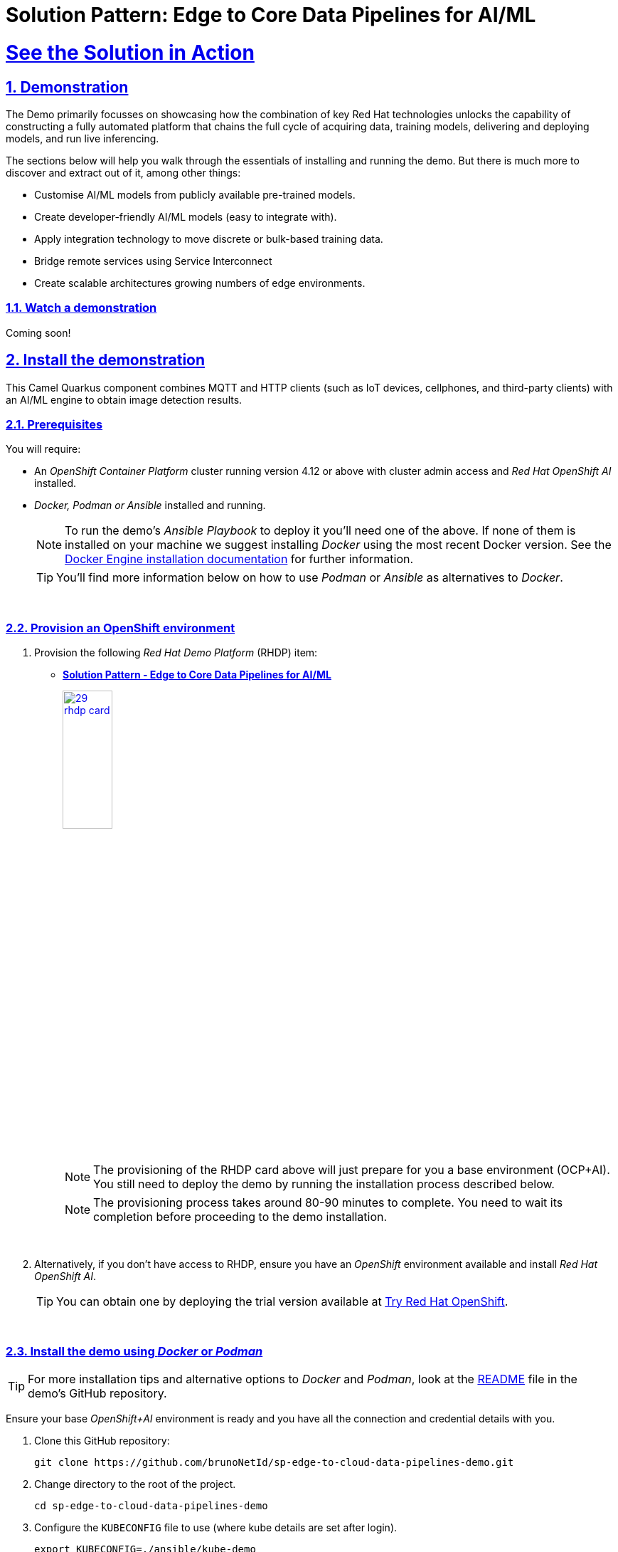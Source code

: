 = Solution Pattern: Edge to Core Data Pipelines for AI/ML
:sectnums:
:sectlinks:
:doctype: book
:imagesdir: ../assets/images

= See the Solution in Action

== Demonstration

The Demo primarily focusses on showcasing how the combination of key Red Hat technologies unlocks the capability of constructing a fully automated platform that chains the full cycle of acquiring data, training models, delivering and deploying models, and run live inferencing.

The sections below will help you walk through the essentials of installing and running the demo. But there is much more to discover and extract out of it, among other things:
  
  - Customise AI/ML models from publicly available pre-trained models.
  - Create developer-friendly AI/ML models (easy to integrate with).
  - Apply integration technology to move discrete or bulk-based training data.
  - Bridge remote services using Service Interconnect
  - Create scalable architectures growing numbers of edge environments.


[#demo-video]
=== Watch a demonstration

Coming soon!

== Install the demonstration

This Camel Quarkus component combines MQTT and HTTP clients (such as IoT devices, cellphones, and third-party clients) with an AI/ML engine to obtain image detection results.

=== Prerequisites

You will require:

- An _OpenShift Container Platform_ cluster running version 4.12 or above with cluster admin access and _Red Hat OpenShift AI_ installed.
- _Docker, Podman or Ansible_ installed and running. +
[NOTE]
  To run the demo's _Ansible Playbook_ to deploy it you'll need one of the above. If none of them is installed on your machine we suggest installing _Docker_ using the most recent Docker version. See the https://docs.docker.com/engine/installation/[Docker Engine installation documentation^] for further information.
+ 
[TIP]
  You'll find more information below on how to use _Podman_ or _Ansible_ as alternatives to _Docker_. 


{empty} +

### Provision an OpenShift environment

1. Provision the following _Red Hat Demo Platform_ (RHDP) item:
+
--
* https://demo.redhat.com/catalog?item=babylon-catalog-prod/community-content.com-edge-to-core.prod&utm_source=webapp&utm_medium=share-link[**Solution Pattern - Edge to Core Data Pipelines for AI/ML**^]
+
image:29-rhdp-card.jpg[,30%,link=https://demo.redhat.com/catalog?item=babylon-catalog-prod/community-content.com-edge-to-core.prod&utm_source=webapp&utm_medium=share-link, window=_blank]
+
[NOTE]
  The provisioning of the RHDP card above will just prepare for you a base environment (OCP+AI). You still need to deploy the demo by running the installation process described below.
+
[NOTE]
  The provisioning process takes around 80-90 minutes to complete. You need to wait its completion before proceeding to the demo installation.
--
+
{empty} +

1. Alternatively, if you don't have access to RHDP, ensure you have an _OpenShift_ environment available and install _Red Hat OpenShift AI_.
[TIP]
  You can obtain one by deploying the trial version available at https://www.redhat.com/en/technologies/cloud-computing/openshift/try-it[Try Red Hat OpenShift^].

{empty} +


=== Install the demo using _Docker_ or _Podman_

[TIP]
====
For more installation tips and alternative options to _Docker_ and _Podman_, look at the https://github.com/brunoNetId/sp-edge-to-cloud-data-pipelines-demo/blob/main/README.md[README^] file in the demo's GitHub repository.
====

Ensure your base _OpenShift+AI_ environment is ready and you have all the connection and credential details with you.

1. Clone this GitHub repository:
+
[.console-input]
[source,bash]
----
git clone https://github.com/brunoNetId/sp-edge-to-cloud-data-pipelines-demo.git
----

1. Change directory to the root of the project.
+
[.console-input]
[source,bash]
----
cd sp-edge-to-cloud-data-pipelines-demo
----

1. Configure the `KUBECONFIG` file to use (where kube details are set after login).
+
[.console-input]
[source,bash]
----
export KUBECONFIG=./ansible/kube-demo
----

1. Login into your OpenShift cluster from the `oc` command line.
+
[.console-input]
[source,bash]
----
oc login --username="admin" --server=https://(...):6443 --insecure-skip-tls-verify=true
----
+
Replace the `--server` url with your own cluster API endpoint.
+
{empty} +

1. Run the Playbook
+
* With Docker:
+
[.console-input]
[source,bash]
----
docker run -i -t --rm --entrypoint /usr/local/bin/ansible-playbook \
-v $PWD:/runner \
-v $PWD/ansible/kube-demo:/home/runner/.kube/config \
quay.io/agnosticd/ee-multicloud:v0.0.11  \
./ansible/install.yaml
----

* With Podman:
+
[.console-input]
[source,bash]
----
podman run -i -t --rm --entrypoint /usr/local/bin/ansible-playbook \
-v $PWD:/runner \
-v $PWD/ansible/kube-demo:/home/runner/.kube/config \
quay.io/agnosticd/ee-multicloud:v0.0.11  \
./ansible/install.yaml
----

{empty} +


== Walkthrough guide

The guide below will help you to familiarise with the main components in the demo, and how to operate it to trigger the actions...

=== Quick Topology Overview

Open your _OpenShift_ console with your given admin credentials and open the _Topology View_ to inspect the main systems deployed in the _Edge1_ namespace.

Following the illustration below:

. Select from the left menu the Developer view
. Search in the filter textbox by `edge1`
. Select the project `edge1`
. Make sure you display the _Topologoy_ view (left menu)

image::12-topology-edge1.png[]

In the image above you'll see the main applications deployed in the _Edge_ zone:

- **Shopper**: This is the main AI-powered application. The application exposes a smart device App you can open from your phone or browser. The application integrates with the _AI/ML Model Server_ to request inferences, and also with the _Price Engine_ to obtain price information from the product catalogue.
+
The App has two main uses:
+
--
* Customers/Shoppers use it to obtain information about product, in this context of this demo, the price tag of a product.
* Staff members can generate training data by capturing images for new products.
+
{blank}
--
// +
// {empty} +

- **Model Server**: This is the AI/ML engine running inferences and capable of recognizing products. It exposes an API for clients to send an image, and responds with the product name identified. The Model Server is composed of:
  * TensorFlow model server: the AI/ML brain executor.
  * Minio instance (from where the models are loaded).
 
- **Price Engine**: This application keeps the product catalogue and contains the pricing information. It exposes an API to obtain product information where the price tag is included.

- **Manager**: This integration runs in the background monitoring the availability of new model versions in the Core Data Centre (_Central_). When a new model version is available it is responsible to obtain it and push it to the Model Server.

[NOTE]
You'll find in the _Edge_ project other systems also deployed, but we won't dive into them as they are of less importance to the main story. Some mentions will be done to them when the context is relevant. 

{empty} +

=== Play with the Smart Application

Let's interact with the _Edge_ environment from the Smart Application to see the system in action.

[IMPORTANT]
--
The model server has been preloaded with a first version of the model (**v1**), pre-trained to only recognise two types of tea:

_Earl Grey Tea_ and _Lemon Tea_.
image:14-tea-earl-grey.png[,10%]
image:15-tea-lemon.png[,10%]
--


First, let's run some negative tests by taking random pictures of objects around you. Because **v1** has not been trained to identify those objects, the system will not be able to provide a price for them and will respond with the label _"Other"_ (as in _'product not identified'_).

Open the _Shopper App_ by clicking on the _Route_ exposed by the application pod, as shown in the picture below:

image::13-open-shopper-app.png[,30%]

This action will open a new tab in your browser presenting the app's landing page.

[TIP]
You can also open the application from your smart phone if you share its URL to your device.

Next, follow the actions below illustrated to run some inferences. Observe the response on your screen every time you send an image.

image::16-detection-mode.jpg[]

[NOTE]
The App allows you to simulate an image transmittion via _HTTP_, as would tipically apps interact with backend servers, or via _MQTT_, a lightweight messaging protocol, commonly used in the _IoT_, preferable for edge devices constrained by network bandwidth, energy consumption and CPU power.

[NOTE]
In the demo, the App uses an _MQTT_ library that uses _Websockets_ to connect to the _AMQ Broker_ deployed in the _Edge_ project. The _Camel_ application connects via _MQTT_ to pick up the messages, process them and respond, also via _MQTT_.

You should see in your display the following response:

image:17-result-other.png[,20%, align=left]

It means it wasn't able to identify the object.

Let's now run some positive inferences. We have included in the GitHub repository images that have been used as input to train the model. 

Make sure you operate from your computer's browser, and this time click on the button `Pick from Device` instead. This action will open your system's file chooser.

To pick the images to test with, navigate to the following project path:

* `sp-edge-to-cloud-data-pipelines-demo/demo`

where you will find the following images:

* `tea-earl-grey.jpg`
* `tea-lemon.jpg`

Try them out. You should obtain positive results with the following responses:

[%autowidth]
|===
|_Earl Grey Tea: 3.99_
|===

[%autowidth]
|===
|_Lemon Tea: 4.99_
|===

{empty} +

In the section that follows you will train a new version of the model (**v2**) to include a third type of tea, _Bali Green Tea_, which **v1** does not identify.

Before you continue to the next section, run one last negative to confirm the model does not know about it.

. Enter the _Detection Mode_ in your Smart App
. Click on the `Pick from Device` button.
. Navigate to the following project path:
+
--
* `sp-edge-to-cloud-data-pipelines-demo/demo`

where you will find the image:

* `tea-bali.jpg`
--
+
. Select and send it via HTTP or MQTT

You should obtain the negative response:

image:17-result-other.png[,20%, align=left]


{empty} +

=== Train a new product

The _Edge_ environment has been pre-loaded with training data. This will make it easy for you to produce a second version of the model (**v2**) which you can try out.

You can visualise the training data by opening _Minio_'s UI and browsing the `data` S3 bucket. Or you can use the following online S3 browser which nicely displays all the images to use for training, head to:

* https://www.filestash.app/s3-browser.html[Online S3 browser^] 

And enter the following details:

** Access Key ID: `minio`
** Secret Access ID: `minio123`
** Advanced >
*** Endpoint: [Minio's URL]

You can obtain your Minio instance URL by executing the following `oc` command:
[.console-input]
[source,bash]
----
oc get route minio-api -o custom-columns=HOST:.spec.host -n edge1
----

Your connection details on screen should look similar to the picture below:

image::18-s3-connect.png[,40%]

Click `CONNECT`, and select the folder (bucket) `data`.

Navigate to the folder `images/tea-green` where you should find all the training images you're about to use:

image::19-s3-data.jpg[,50%]

[NOTE]
This collection of training data was captured during a live demonstration where the audience participated in generating the images.

[TIP]
A quick reminder: **v1** does not know about this type of tea, it only knows about _Earl Grey Tea_ and _Lemon Tea_.


This new product is _"(Bali) Green Tea"_ and is labelled as `tea-green`. The price engine is also preconfigured with a specific price tag for this product.


We can trigger the training process from a hidden administrative page the _Shopper_ application includes. Use the following command to obtain the admin page URL address:

[.console-input]
[source,bash]
----
echo "https://`oc get route camel-edge -n edge1 --template={{.spec.host}}`/admin.html"
----

Copy the resulting URL address and use it in a new tab in your computer's browser.

A monitoring view will display all the playing parts in the demo. You will already be familiar with most of the parts shown on the monitoring view (which map to those visible from your _Topology_ view from the _OpenShift_'s console):

image::20-monitor-admin-view.jpg[]

{empty} +

==== Review the _Data Acquisition_ phase

Prior to initiating the training process, and now that you're familiar with the monitoring view, let's rewind a little and remind ourselves what processes are involved in the _Data Acquisition_ phase.

[NOTE]
We are bypassing the ingestion (_Data Acquisition_) phase to speed up the process of producing a second version of the model. Later you will participate in generating your own training data to produce a third version of the model.

The illustration below shows how, during the _Data Acquisition_ phase, training data is generated from devices and pushed to the system.

image::23-monitor-admin-ingestion.jpg[]

Each image, captured by a worker and sent over the network, is received and pushed to local S3 storage on the _Edge_. This phase may take a certain period of time until a large number of images is collected. To maximise accuracy you ideally want to train the model with vast amounts of training data.

{empty} +

==== Enter the _Training_ phase

To initiate the training process, click the button on the upper-left side of the window:

image:21-monitor-admin-button.jpg[,20%]

After you click `_Train Data_`, you'll see in the monitoring view a series of live animations illustrating the actions actually taking place in the platform. The following enumeration describes the process:

. The click action triggers a signal that a _Camel_ integration (_Manager_) picks up.
. The _Manager_ reads all the training data from the S3 bucket where it resides and packages it as a ZIP container.
. The _Manager_ invokes an API served from the Core Data Center (_Central_) to send the ZIP data.
+
[TIP]
_Edge_ and _Core_ are connected via _Service Interconnect_. Both regions are running an instance of _Skupper_ to form virtual services which securely interconnect systems from both sides.
+
. The system _Feeder_ (_Camel_) exposing the above requested API, unpacks the ZIP container and pushes the data to a central S3 service used as the storage system (_ODF_) for training new models.
. The same system _Feeder_ sends a signal via _Kafka_ to announce the arrival of new training data to be processed.
. The system _Delivery_ (Camel) is subscribed to the announcements topic. It receives the Kafka signal and triggers the Pipeline responsible the create the a new model version.
. The pipeline (_Tekton_) kicks off. It reads from the S3 storage system all the training data available and executes the Data Science notebooks based on _TensorFlow_
+
[NOTE]
The entire execution of the pipeline may take between 2-5 minutes depending on the resources allocated in the environment.
+
. At the end of the pipeline process, a new model is pushed to an edge-dedicated topic where new model placed.
. A copy of the new model version is also pushed to a Model repository. In this demo, just another S3 bucket, where a history of model versions is kept.

All the steps above form part of the _Data Preparation and Modelling_ phase (described in the _Architecture_ chapter) and are well illustrated in the diagram below:

image::22-monitor-admin-pipeline.jpg[]

{empty} +

==== The _Delivery_ phase

The end-to-end process is not done yet. It then enters into the _Delivery_ phase. The new model has now been pushed to an S3 bucket `edge1-ready` that is being monitored by an integration point on the Edge (_Manager_)

[TIP]
_Edge_ and _Core_ are connected via _Service Interconnect_. Both regions are running an instance of _Skupper_ to form virtual services which securely interconnect systems from both sides.

When the _Tekton_ pipeline uploads the new model to the S3 bucket, the _Edge Manager_ notices the artifacts and initiates the download of the model and hot deploys it in the TensorFlow model server, as shown in the picture below:

image::24-monitor-admin-delivery.jpg[]

The AI/ML engine, powered by the _TensorFlow Model Server_, reacts to the new version (**v2**), now available in its local S3 bucket, and initiates a hot-deployment. It loads the new version and discards the old one that was held in memory. This process happens without service interruption. Clients sending inference requests inadvertently start obtaining results computed with the new hot-deployed version (**v2**).

{empty} +

==== The _Inferencing_ phase

The platform keeps running its live services at all times. Customers (shoppers) and workers interact with the platform while, in the background, new models are continuously being trained, delivered and deployed.

The demo's inferencing phase is illustrated in the picture below:

image::25-monitor-admin-inferencing.jpg[]

You should already be familiar with the flows above. You had the chance to perform some positive/negative tests via HTTP/MQTT. The _Shopper_ application (_Camel_) first sends an inference request against the AI/ML engine to identify the product, then:

* If the AI engine identifies the product, it provides a label, for example `tea-lemon`, and _Camel_ calls the Price Engine to obtain a price tag for that product. The image is also kept in S3 storage as it may be used to improve the accuracy of future models.
* If the AI engine does not identify the product (negative response `other`), Camel directly pushes the image to an S3 bucket of unidentified images. This may help Data Scientists to analyse the data.

You've already interacted with the application using the demo App. Let's use it again to try out the newly trained version.

[WARNING]
--
Before continuing, make sure your pipeline has finished execution. You can use your _OpenShift_'s console to inspect the state of the _PipelineRun_, or you can execute the following `oc` command to monitor it:

[.console-input]
[source,bash]
----
oc get pipelinerun -n tf
----

When the pipeline completes successfully, you should see the following output:

----
NAME                    SUCCEEDED   REASON      STARTTIME   COMPLETIONTIME
train-model-run-ljrdk   True        Succeeded   92m         89m
----
--

Go back to the Smart Application in your browser and this time, with the newly trained model (**v2**), send the _Bali Green Tea_ image that **v1** didn't know about.

. Enter the _Detection Mode_ in your Smart App
. Click on the `Pick from Device` button.
. Navigate to the following project path:
+
--
* `sp-edge-to-cloud-data-pipelines-demo/demo`

where you will find the image:

* `tea-bali.jpg`
--
+
. Select and send it via HTTP or MQTT

This time, the product should be identified, and you should obtain a price tag as follows:

[%autowidth]
|===
|_(Bali) Green Tea: 2.49_
|===

Bravo !! you have completed the full cycle.

{empty} +


=== Create your own product

Up until now, you've played with pre-configured systems, and pre-loaded data, to train **v2**. It is time to go one level up. You will configure the system to create a new entry in the product catalogue, generate training data for the new product, train the new model **v3**, and run live inferences against it.


==== Configure the _Price Engine_

First things first, head to your OpenShift console and find the following _ConfigMap_:

* `catalogue` +
This configmap is owned by the _Price Engine_ and configures all the products available.

Edit the catalogue to include a new product. +
Follow the steps below to find your way:

image:26-configure-configmap.jpg[]

. From the console (`edge1` project), click on the menu option `ConfigMaps`
. From the list of displayed configmaps, select `catalogue`.
. You'll find the option to `Edit ConfigMap` from the top right-right corner of the console.
* Click Actions -> Edit ConfigMap
. Locate the lower-right corner of the text area
. Click and drag the corner downwards to expand the text area.

The JSON data configures the products. You'll find in the definition all the products you have been playing with.

Now include in the configuration a new product.
If one does not come to mind, use the JSON data below to configure a `Computer Mouse` product:

[.console-input]
[source,json]
----
    {
      "item": "computer-mouse",
      "label": "Computer Mouse",
      "price": 19.99
    },
----

Copy the JSON node above and paste it in the _ConfigMap_.

[WARNING]
Make sure your JSON document is valid after finishing editing. Make sure commas (`,`) are in the right place.

Click `Save`.

Now you need to restart the _Price Engine_. You can simply kill the pod and _Kubernetes_ will restart a new one that will read the new _ConfigMap_ value.

You can use the web Console to do so, or execute the `oc` command below:

[.console-input]
[source,bash]
----
oc delete pod -n edge1 `oc get pods -n edge1 | grep price | awk '{print $1}'`
----

You can validate, by inspecting the logs, the new started pod has loaded the new product catalogue. Again, you can use the web console, or execute from your terminal the command below:

[.console-input]
[source,bash]
----
oc logs svc/price-engine -n edge1
----

In the output logs from the command above, you should find the value `"Computer Mouse"`. Your logs should look similar to:

[source,bash]
----
... INFO  [pri.xml:74] (Camel (camel-1) thread #1 - timer://products) ["Earl Grey Tea", "(Bali) Green Tea", "Lemon Tea", "Computer Mouse", "Other"]
----

Next, you need to configure the Smart Application to allow selecting the new product for training.

{empty} +

==== Configure the _Shopper_ application

You need to perform a similar operation. From your OpenShift console, find the following _ConfigMap_:

* `shopper-training-options` +
This ConfigMap is owned by the _Shopper_ (_Camel_) integration and configures all the trainable products from the App's '_Ingestion Mode_' option (Data Acquisition).

Follow the same steps as previously done to find the ConfigMap and open the Edit window.

. From the console (`edge1` project), click on the menu option `ConfigMaps`
. From the list of displayed configmaps, select `shopper-training-options`.
. You'll find the option to `Edit ConfigMap` from the top right-right corner of the console.
* Click Actions -> Edit ConfigMap
. Locate the lower-right corner of the text area
. Click and drag the corner downwards to expand the text area.

Replace the old product by the new one. +
If you used the previous sample configuration for the _"Computer Mouse"_, copy the value below and replace the old product in your text area:

[.console-input]
[source,json]
----
[
  {
      "item": "computer-mouse",
      "label": "Computer Mouse"
  }
]
----

[TIP]
You can also add a sequence of products. Instead of deleting the old product, you can add the new one separated with a comma.

[WARNING]
Make sure your JSON document is valid after finishing editing. Make sure commas (`,`) are in the right place. +
Also, the values in this configuration need to match those in the product catalogue. +

[NOTE]
This information configures display options in the Smart App. Notice you don't define a price tag here.

Click `Save`.

Now you need to restart the _Shopper_ application. You can simply kill the pod and _Kubernetes_ will restart a new one that will read the new _ConfigMap_ value.

You can use the Web Console to do so, or execute the `oc` command below:

[.console-input]
[source,bash]
----
oc delete pod -n edge1 `oc get pods -n edge1 | grep shopper | awk '{print $1}'`
----

You're now ready to generate and ingest training data.

{empty} +


==== Generate Training Data

In this section you will use the web based Smart App to capture images and push them to the platform. The easiest way to capture images is to use your smart phone.

Share the URL's address with your phone and open it with the device's browser.

Follow the steps illustrate below to capture and send images:

image::27-ingestion-mode.jpg[]

Above, in step 2 you should find the option that you configured earlier. If you used the sample JSON snippets you should find on your screen the option:

* `Computer Mouse`

Now, take various pictures and push the as indicated. Change angles, rotate the object, flip the object. The more data you push, the more accurate your model will become.

[TIP]
AI/ML models are generally trained with thousands/millions of pictures to achieve the best results. However, with only few images for experimentation, it should work too.

[TIP]
If you open the monitoring view while pushing data from your smart device, you should see live interactions with the _Edge_ systems.

When you're done with the _Ingestion_ phase, you should end up with a collection similar to the picture below:

image::28-data-computer-mouse.jpg[,50%]

[TIP]
Use the same S3 browser to visualise the data.

{empty} +

==== Kick-off the training process

As you did earlier, from the administrative page, trigger the training process using the UI button.

image:21-monitor-admin-button.jpg[,20%]

Click `Train Data`.

Verify the pipeline is running and wait for its completion. +
Use the command:

[.console-input]
[source,bash]
----
oc get pipelinerun -n tf
----

You should obtain something similar to:

----
NAME                    SUCCEEDED   REASON      STARTTIME   COMPLETIONTIME
train-model-run-ljrdk   True        Succeeded   6h23m       6h20m
train-model-run-lms4q   Unknown     Running     9s
----

where you can see the previous _PipelineRun_ in status `Succeeded`, and the new one `Running`.

When the pipeline completes, go back to your App's `Detection Mode` and try the new product out. If you trained your computer mouse, take a picture and send it.

You should obtain a price tag for your mouse:

[%autowidth]
|===
|_Computer Mouse_: _19.99_
|===

Well done! You have iterated the _Product Catalogue_ to include new articles on offer.
